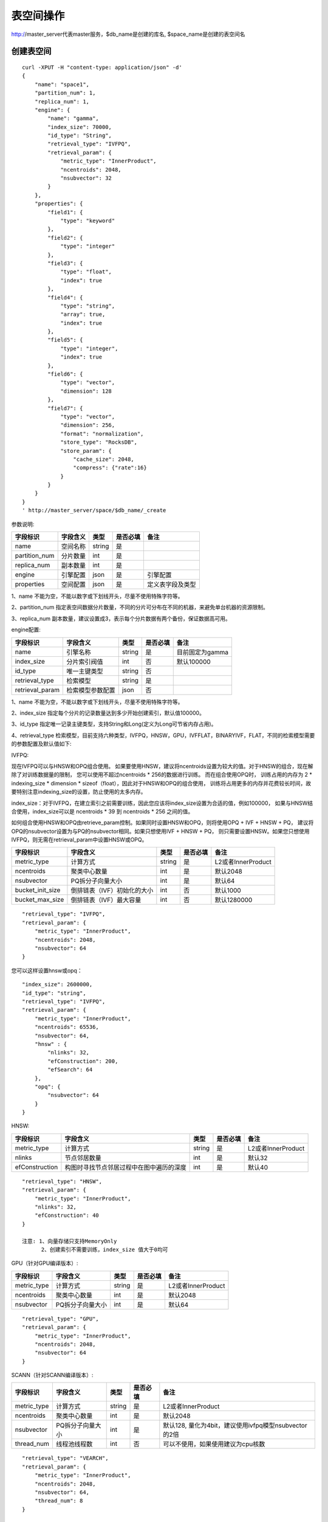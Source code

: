表空间操作
=================

http://master_server代表master服务，$db_name是创建的库名, $space_name是创建的表空间名

创建表空间
--------

::
   
  curl -XPUT -H "content-type: application/json" -d'
  {
      "name": "space1",
      "partition_num": 1,
      "replica_num": 1,
      "engine": {
          "name": "gamma",
          "index_size": 70000,
          "id_type": "String",
          "retrieval_type": "IVFPQ",
          "retrieval_param": {
              "metric_type": "InnerProduct",
              "ncentroids": 2048,
              "nsubvector": 32 
          }
      },
      "properties": {
          "field1": {
              "type": "keyword"
          },
          "field2": {
              "type": "integer"
          },
          "field3": {
              "type": "float",
              "index": true
          },
          "field4": {
              "type": "string",
              "array": true,
              "index": true
          },
          "field5": {
              "type": "integer",
              "index": true
          },
          "field6": {
              "type": "vector",
              "dimension": 128
          },
          "field7": {
              "type": "vector",
              "dimension": 256,
              "format": "normalization",
              "store_type": "RocksDB",
              "store_param": {
                  "cache_size": 2048,
                  "compress": {"rate":16}
              }
          }
      }
  }
  ' http://master_server/space/$db_name/_create


参数说明:

+-------------+---------------+---------------+----------+-----------------+
|字段标识     |字段含义       |类型           |是否必填  |备注             | 
+=============+===============+===============+==========+=================+
|name         |空间名称       |string         |是        |                 |
+-------------+---------------+---------------+----------+-----------------+
|partition_num|分片数量       |int            |是        |                 |
+-------------+---------------+---------------+----------+-----------------+
|replica_num  |副本数量       |int            |是        |                 |
+-------------+---------------+---------------+----------+-----------------+
|engine       |引擎配置       |json           |是        |引擎配置         |
+-------------+---------------+---------------+----------+-----------------+
|properties   |空间配置       |json           |是        |定义表字段及类型 |
+-------------+---------------+---------------+----------+-----------------+

1、name 不能为空，不能以数字或下划线开头，尽量不使用特殊字符等。

2、partition_num 指定表空间数据分片数量，不同的分片可分布在不同的机器，来避免单台机器的资源限制。

3、replica_num 副本数量，建议设置成3，表示每个分片数据有两个备份，保证数据高可用。

engine配置:

+----------------+-----------------+---------------+----------+---------------------------------------+
|字段标识        |字段含义         |类型           |是否必填  |备注                                   | 
+================+=================+===============+==========+=======================================+
|name            |引擎名称         |string         |是        |目前固定为gamma                        |
+----------------+-----------------+---------------+----------+---------------------------------------+
|index_size      |分片索引阀值     |int            |否        |默认100000                             |
+----------------+-----------------+---------------+----------+---------------------------------------+
|id_type         |唯一主键类型     |string         |否        |                                       |
+----------------+-----------------+---------------+----------+---------------------------------------+
|retrieval_type  |检索模型         |string         |是        |                                       |
+----------------+-----------------+---------------+----------+---------------------------------------+
|retrieval_param |检索模型参数配置 |json           |否        |                                       |
+----------------+-----------------+---------------+----------+---------------------------------------+

1、name 不能为空，不能以数字或下划线开头，尽量不使用特殊字符等。

2、index_size 指定每个分片的记录数量达到多少开始创建索引，默认值100000。

3、id_type 指定唯一记录主键类型，支持String和Long(定义为Long可节省内存占用)。 

4、retrieval_type 检索模型，目前支持六种类型，IVFPQ，HNSW，GPU，IVFFLAT，BINARYIVF，FLAT，不同的检索模型需要的参数配置及默认值如下:

IVFPQ:

现在IVFPQ可以与HNSW和OPQ组合使用。 如果要使用HNSW，建议将ncentroids设置为较大的值。对于HNSW的组合，现在解除了对训练数据量的限制，
您可以使用不超过ncentroids * 256的数据进行训练。 而在组合使用OPQ时，
训练占用的内存为 2 * indexing_size * dimension * sizeof（float），因此对于HNSW和OPQ的组合使用，
训练将占用更多的内存并花费较长时间，故要特别注意indexing_size的设置，防止使用的太多内存。

index_size：对于IVFPQ，在建立索引之前需要训练，因此您应该将index_size设置为合适的值，例如100000，
如果与HNSW结合使用，index_size可以是 ncentroids * 39 到 ncentroids * 256 之间的值。

如何组合使用HNSW和OPQ由retrieve_param控制。如果同时设置HNSW和OPQ，则将使用OPQ + IVF + HNSW + PQ，
建议将OPQ的nsubvector设置为与PQ的nsubvector相同。如果只想使用IVF + HNSW + PQ，
则只需要设置HNSW。如果您只想使用IVFPQ，则无需在retrieval_param中设置HNSW或OPQ。

+-----------------+-----------------------------+------------+------------+---------------------------+
|字段标识         |字段含义                     |类型        |是否必填    |备注                       |
+=================+=============================+============+============+===========================+
|metric_type      |计算方式                     |string      |是          |L2或者InnerProduct         |
+-----------------+-----------------------------+------------+------------+---------------------------+
|ncentroids       |聚类中心数量                 |int         |是          |默认2048                   |
+-----------------+-----------------------------+------------+------------+---------------------------+
|nsubvector       |PQ拆分子向量大小             |int         |是          |默认64                     |
+-----------------+-----------------------------+------------+------------+---------------------------+
|bucket_init_size |倒排链表（IVF）初始化的大小  |int         |否          |默认1000                   |
+-----------------+-----------------------------+------------+------------+---------------------------+
|bucket_max_size  |倒排链表（IVF）最大容量      |int         |否          |默认1280000                |
+-----------------+-----------------------------+------------+------------+---------------------------+

::
 
  "retrieval_type": "IVFPQ",
  "retrieval_param": {
      "metric_type": "InnerProduct",
      "ncentroids": 2048,
      "nsubvector": 64
  }

您可以这样设置hnsw或opq：

::

  "index_size": 2600000,
  "id_type": "string",
  "retrieval_type": "IVFPQ",
  "retrieval_param": {
      "metric_type": "InnerProduct",
      "ncentroids": 65536,
      "nsubvector": 64,
      "hnsw" : {
          "nlinks": 32,
          "efConstruction": 200,
          "efSearch": 64
      },
      "opq": {
          "nsubvector": 64
      }
  }

HNSW:

+---------------+-----------------------------------------+------------+------------+----------------------+
|字段标识       |字段含义                                 |类型        |是否必填    |备注                  |
+===============+=========================================+============+============+======================+
|metric_type    |计算方式                                 |string      |是          |L2或者InnerProduct    |        
+---------------+-----------------------------------------+------------+------------+----------------------+
|nlinks         |节点邻居数量                             |int         |是          |默认32                |
+---------------+-----------------------------------------+------------+------------+----------------------+
|efConstruction |构图时寻找节点邻居过程中在图中遍历的深度 |int         |是          |默认40                |
+---------------+-----------------------------------------+------------+------------+----------------------+

::

  "retrieval_type": "HNSW",
  "retrieval_param": {
      "metric_type": "InnerProduct",
      "nlinks": 32,
      "efConstruction": 40
  }

  注意: 1、向量存储只支持MemoryOnly
        2、创建索引不需要训练，index_size 值大于0均可

GPU（针对GPU编译版本）:

+---------------+------------------+------------+------------+----------------------------------------+
|字段标识       |字段含义          |类型        |是否必填    |备注                                    |
+===============+==================+============+============+========================================+
|metric_type    |计算方式          |string      |是          |L2或者InnerProduct                      |
+---------------+------------------+------------+------------+----------------------------------------+
|ncentroids     |聚类中心数量      |int         |是          |默认2048                                |
+---------------+------------------+------------+------------+----------------------------------------+
|nsubvector     |PQ拆分子向量大小  |int         |是          |默认64                                  |
+---------------+------------------+------------+------------+----------------------------------------+

::
 
  "retrieval_type": "GPU",
  "retrieval_param": {
      "metric_type": "InnerProduct",
      "ncentroids": 2048,
      "nsubvector": 64
  }

SCANN（针对SCANN编译版本）:

+---------------+------------------+------------+------------+------------------------------------------------------+
|字段标识       |字段含义          |类型        |是否必填    |备注                                                  |
+===============+==================+============+============+======================================================+
|metric_type    |计算方式          |string      |是          |L2或者InnerProduct                                    |
+---------------+------------------+------------+------------+------------------------------------------------------+
|ncentroids     |聚类中心数量      |int         |是          |默认2048                                              |
+---------------+------------------+------------+------------+------------------------------------------------------+
|nsubvector     |PQ拆分子向量大小  |int         |是          |默认128, 量化为4bit，建议使用ivfpq模型nsubvector的2倍 |
+---------------+------------------+------------+------------+------------------------------------------------------+
|thread_num     |线程池线程数      |int         |否          |可以不使用，如果使用建议为cpu核数                     |
+---------------+------------------+------------+------------+------------------------------------------------------+

::

  "retrieval_type": "VEARCH",
  "retrieval_param": {
      "metric_type": "InnerProduct",
      "ncentroids": 2048,
      "nsubvector": 64,
      "thread_num": 8
  }

  注意: 1、目前scann模型，索引不支持dump/load；不支持update。

IVFFLAT:

+---------------+------------------+------------+------------+----------------------------------------+
|字段标识       |字段含义          |类型        |是否必填    |备注                                    |
+===============+==================+============+============+========================================+
|metric_type    |计算方式          |string      |是          |L2或者InnerProduct                      |
+---------------+------------------+------------+------------+----------------------------------------+
|ncentroids     |聚类中心数量      |int         |是          |默认2048                                |
+---------------+------------------+------------+------------+----------------------------------------+

::
 
  "retrieval_type": "IVFFLAT",
  "retrieval_param": {
      "metric_type": "InnerProduct",
      "ncentroids": 2048
  }
  
 注意: 1、向量存储方式只支持RocksDB

BINARYIVF:

+---------------+------------------+------------+------------+----------------------------------------+
|字段标识       |字段含义          |类型        |是否必填    |备注                                    |
+===============+==================+============+============+========================================+
|ncentroids     |聚类中心数量      |int         |是          |默认2048                                |
+---------------+------------------+------------+------------+----------------------------------------+

::
 
  "retrieval_type": "BINARYIVF",
  "retrieval_param": {
      "ncentroids": 2048
  }
  
  注意: 1、向量长度是8的倍数

properties配置:

1、表空间结构定义字段支持的类型(即type的值)有6种: string(keyword)，integer， long， float，double， vector。

2、string类型的字段支持index、array属性，index定义是否创建索引，array指定是否允许多个值，创建索引后支持term过滤。

3、integer，long，float，double类型的字段支持index属性，index设为true创建索引后支持数值范围过滤查询(range)。

4、vector 类型字段为特征字段，一个表空间中支持多个特征字段，vector类型的字段支持的属性如下:

+-------------+---------------+---------------+----------+----------------------------------------------+
|字段标识     |字段含义       |类型           |是否必填  |备注                                          | 
+=============+===============+===============+==========+==============================================+
|dimension    |特征维数       |int            |是        |                                              |
+-------------+---------------+---------------+----------+----------------------------------------------+
|format       |归一化处理     |string         |否        |设置为normalization对添加的特征向量归一化处理 |
+-------------+---------------+---------------+----------+----------------------------------------------+
|store_type   |特征存储类型   |string         |否        |支持MemoryOnly、Mmap和RocksDB, 默认MemoryOnly |
+-------------+---------------+---------------+----------+----------------------------------------------+
|store_param  |存储参数设置   |json           |否        |针对不同store_type的存储参数                  |
+-------------+---------------+---------------+----------+----------------------------------------------+
|model_id     |特征插件模型   |string         |否        |使用特征插件服务时指定                        |
+-------------+---------------+---------------+----------+----------------------------------------------+

5、dimension 定义type是vector的字段，指定特征维数大小。

6、store_type 特征向量存储类型，有以下三个选项：

"MemoryOnly"：原始向量都存储在内存中，存储数量的多少受内存限制，适用于数据量不大（千万级），对性能要求高的场景

"RocksDB"：原始向量存储在RockDB（磁盘）中，存储数量受磁盘大小限制，适用单机数据量巨大（亿级以上），对性能要求不高的场景

"Mmap"：原始向量存储在磁盘文件中，使用cache提高性能，存储数量受磁盘大小限制，适用单机数据量巨大（亿级以上），对性能要求不高的场景

7、store_param 针对不同store_type的存储参数，其包含以下两个子参数。

cache_size: 数值类型，单位是M bytes，默认1024。store_type="RocksDB"时，表示RocksDB的读缓冲大小，值越大读向量的性能越好，一般设置1024、2048、4096和6144即可；store_type="Mmap"时，表示读缓冲的大小，一般512、1024、2048和4096即可，可根据实际应用场景设置大小；store_type="MemoryOnly"，cache_size不生效。

compress: 设置为{"rate":16} 压缩50%； 默认不压缩。

标量索引

Gamma引擎支持标量索引，提供对标量数据的过滤功能，开启方式参考“properties配置”中的第2条和第3条，检索方式参考“查询”中的“filter json结构说明”

查看表空间
--------
::
  
  curl -XGET http://master_server/space/$db_name/$space_name


删除表空间
--------
::
 
  curl -XDELETE http://master_server/space/$db_name/$space_name


修改cache大小
--------
::
   
  curl -H "content-type: application/json" -XPOST -d'
  {
      "cache_models": [
          {
              "name": "table",
              "cache_size": 1024,         
          },
          {
              "name": "string",
              "cache_size": 1024,         
          },
          {
              "name": "field7",
              "cache_size": 1024,         
          }
      ]
  }
  ' http://master_server/config/$db_name/$space_name

1、table cache size：表示所有定长的标量字段（integer，long，float，double）使用cache的大小，默认为512M，单位为M bytes。

2、string cache size：表示所有变长的标量字段（string）使用cache的大小，默认为512M，单位为M bytes。

3、对于向量字段只支持store_type为Mmap的进行修改cache size。


查看cache大小
--------
::
  
  curl -XGET http://master_server/config/$db_name/$space_name
1、对于向量字段只支持store_type为Mmap的查看cache size。
